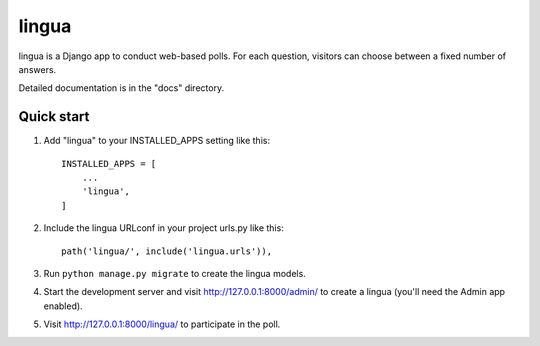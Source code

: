 ======
lingua
======

lingua is a Django app to conduct web-based polls. For each question,
visitors can choose between a fixed number of answers.

Detailed documentation is in the "docs" directory.

Quick start
-----------

1. Add "lingua" to your INSTALLED_APPS setting like this::

    INSTALLED_APPS = [
        ...
        'lingua',
    ]

2. Include the lingua URLconf in your project urls.py like this::

    path('lingua/', include('lingua.urls')),

3. Run ``python manage.py migrate`` to create the lingua models.

4. Start the development server and visit http://127.0.0.1:8000/admin/
   to create a lingua (you'll need the Admin app enabled).

5. Visit http://127.0.0.1:8000/lingua/ to participate in the poll.